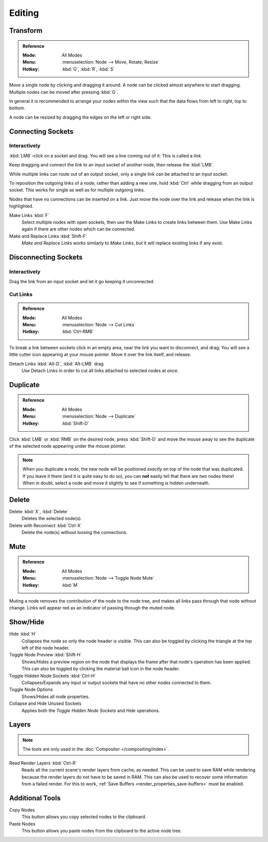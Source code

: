 
*******
Editing
*******

Transform
=========

.. admonition:: Reference
   :class: refbox

   :Mode:      All Modes
   :Menu:      :menuselection:`Node --> Move, Rotate, Resize`
   :Hotkey:    :kbd:`G`, :kbd:`R`, :kbd:`S`

Move a single node by clicking and dragging it around. A node can be clicked almost anywhere to start dragging.
Multiple nodes can be moved after pressing :kbd:`G`.

In general it is recommended to arrange your nodes within the view such that the data flows from
left to right, top to bottom.

A node can be resized by dragging the edges on the left or right side.


Connecting Sockets
==================

Interactively
-------------

:kbd:`LMB`-click on a socket and drag. You will see a line coming out of it: This is called a *link*.

Keep dragging and connect the link to an input socket of another node, then release the :kbd:`LMB`.

While multiple links can route out of an output socket, only a single link can be attached to an input socket.

To reposition the outgoing links of a node, rather than adding a new one,
hold :kbd:`Ctrl` while dragging from an output socket.
This works for single as well as for multiple outgoing links.

Nodes that have no connections can be inserted on a link.
Just move the node over the link and release when the link is highlighted.

Make Links :kbd:`F`
   Select multiple nodes with open sockets, then use the Make Links to create links between them.
   Use Make Links again if there are other nodes which can be connected.

Make and Replace Links :kbd:`Shift-F`
   *Make and Replace Links* works similarly to *Make Links*, but it will replace existing links if any exist.


Disconnecting Sockets
=====================

Interactively
-------------

Drag the link from an input socket and let it go keeping it unconnected.


Cut Links
---------

.. admonition:: Reference
   :class: refbox

   :Mode:      All Modes
   :Menu:      :menuselection:`Node --> Cut Links`
   :Hotkey:    :kbd:`Ctrl-RMB`

To break a link between sockets click in an empty area, near the link you want to disconnect, and
drag: You will see a little cutter icon appearing at your mouse pointer.
Move it over the link itself, and release.

Detach Links :kbd:`Alt-D`, :kbd:`Alt-LMB` drag
   Use Detach Links in order to cut all links attached to selected nodes at once.


Duplicate
=========

.. admonition:: Reference
   :class: refbox

   :Mode:      All Modes
   :Menu:      :menuselection:`Node --> Duplicate`
   :Hotkey:    :kbd:`Shift-D`

Click :kbd:`LMB` or :kbd:`RMB` on the desired node, press :kbd:`Shift-D` and
move the mouse away to see the duplicate of the selected node appearing under the mouse pointer.

.. note::

   When you duplicate a node, the new node will be positioned *exactly* on top of the node that was duplicated.
   If you leave it there (and it is quite easy to do so),
   you can **not** easily tell that there are *two* nodes there!
   When in doubt, select a node and move it slightly to see if something is hidden underneath.


Delete
======

Delete :kbd:`X`, :kbd:`Delete`
   Deletes the selected node(s).
Delete with Reconnect :kbd:`Ctrl-X`
   Delete the node(s) without loosing the connections.


Mute
====

.. admonition:: Reference
   :class: refbox

   :Mode:      All Modes
   :Menu:      :menuselection:`Node --> Toggle Node Mute`
   :Hotkey:    :kbd:`M`

Muting a node removes the contribution of the node to the node tree,
and makes all links pass through that node without change.
Links will appear red as an indicator of passing through the muted node.


Show/Hide
=========

Hide :kbd:`H`
   Collapses the node so only the node header is visible.
   This can also be toggled by clicking the triangle at the top left of the node header.
Toggle Node Preview :kbd:`Shift-H`
   Shows/Hides a preview region on the node that displays the frame
   after that node's operation has been applied. This can also be toggled
   by clicking the material ball icon in the node header.
Toggle Hidden Node Sockets :kbd:`Ctrl-H`
   Collapses/Expands any input or output sockets that have no other nodes connected to them.
Toggle Node Options
   Shows/Hides all node properties.
Collapse and Hide Unused Sockets
   Applies both the *Toggle Hidden Node Sockets* and *Hide* operations.


.. _bpy.ops.node.read_viewlayers:
.. _bpy.ops.node.read_fullsamplelayers:

Layers
======

.. note:: The tools are only used in the :doc:`Compositor </compositing/index>`.

Read Render Layers :kbd:`Ctrl-R`
   Reads all the current scene's render layers from cache, as needed.
   This can be used to save RAM while rendering because the render layers do not have to be saved in RAM.
   This can also be used to recover some information from a failed render.
   For this to work, :ref:`Save Buffers <render_properties_save-buffers>` must be enabled.


Additional Tools
================

Copy Nodes
   This button allows you copy selected nodes to the clipboard.
Paste Nodes
   This button allows you paste nodes from the clipboard to the active node tree.
